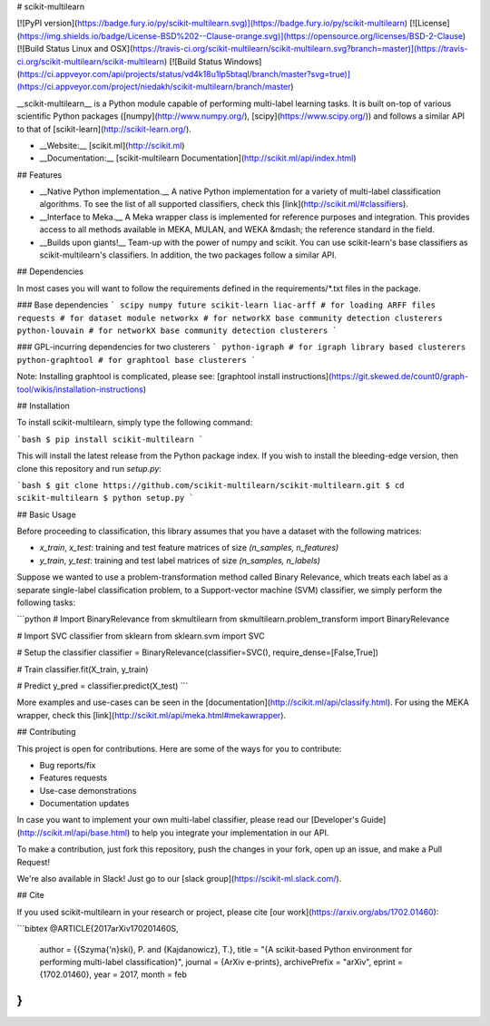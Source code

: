 # scikit-multilearn

[![PyPI version](https://badge.fury.io/py/scikit-multilearn.svg)](https://badge.fury.io/py/scikit-multilearn)
[![License](https://img.shields.io/badge/License-BSD%202--Clause-orange.svg)](https://opensource.org/licenses/BSD-2-Clause)
[![Build Status Linux and OSX](https://travis-ci.org/scikit-multilearn/scikit-multilearn.svg?branch=master)](https://travis-ci.org/scikit-multilearn/scikit-multilearn)
[![Build Status Windows](https://ci.appveyor.com/api/projects/status/vd4k18u1lp5btaql/branch/master?svg=true)](https://ci.appveyor.com/project/niedakh/scikit-multilearn/branch/master)

__scikit-multilearn__ is a Python module capable of performing multi-label
learning tasks. It is built on-top of various scientific Python packages
([numpy](http://www.numpy.org/), [scipy](https://www.scipy.org/)) and
follows a similar API to that of [scikit-learn](http://scikit-learn.org/).

- __Website:__ [scikit.ml](http://scikit.ml)
- __Documentation:__ [scikit-multilearn Documentation](http://scikit.ml/api/index.html)


## Features

- __Native Python implementation.__ A native Python implementation for a variety of multi-label classification algorithms. To see the list of all supported classifiers, check this [link](http://scikit.ml/#classifiers).

- __Interface to Meka.__ A Meka wrapper class is implemented for reference purposes and integration. This provides access to all methods available in MEKA, MULAN, and WEKA &mdash; the reference standard in the field.

- __Builds upon giants!__ Team-up with the power of numpy and scikit. You can use scikit-learn's base classifiers as scikit-multilearn's classifiers. In addition, the two packages follow a similar API.

## Dependencies

In most cases you will want to follow the requirements defined in the requirements/*.txt files in the package. 

### Base dependencies
```
scipy
numpy
future
scikit-learn
liac-arff # for loading ARFF files
requests # for dataset module
networkx # for networkX base community detection clusterers
python-louvain # for networkX base community detection clusterers
```

### GPL-incurring dependencies for two clusterers
```
python-igraph # for igraph library based clusterers
python-graphtool # for graphtool base clusterers
```

Note: Installing graphtool is complicated, please see: [graphtool install instructions](https://git.skewed.de/count0/graph-tool/wikis/installation-instructions)

## Installation

To install scikit-multilearn, simply type the following command:

```bash
$ pip install scikit-multilearn
```

This will install the latest release from the Python package index. If you
wish to install the bleeding-edge version, then clone this repository and
run `setup.py`:

```bash
$ git clone https://github.com/scikit-multilearn/scikit-multilearn.git
$ cd scikit-multilearn
$ python setup.py
```

## Basic Usage

Before proceeding to classification,  this library assumes that you have
a dataset with the following matrices:

- `x_train`, `x_test`: training and test feature matrices of size `(n_samples, n_features)`
- `y_train`, `y_test`: training and test label matrices of size `(n_samples, n_labels)`

Suppose we wanted to use a problem-transformation method called Binary
Relevance, which treats each label as a separate single-label classification
problem, to a Support-vector machine (SVM) classifier, we simply perform
the following tasks:

```python
# Import BinaryRelevance from skmultilearn
from skmultilearn.problem_transform import BinaryRelevance

# Import SVC classifier from sklearn
from sklearn.svm import SVC

# Setup the classifier
classifier = BinaryRelevance(classifier=SVC(), require_dense=[False,True])

# Train
classifier.fit(X_train, y_train)

# Predict
y_pred = classifier.predict(X_test)
```

More examples and use-cases can be seen in the 
[documentation](http://scikit.ml/api/classify.html). For using the MEKA
wrapper, check this [link](http://scikit.ml/api/meka.html#mekawrapper).

## Contributing

This project is open for contributions. Here are some of the ways for
you to contribute:

- Bug reports/fix
- Features requests
- Use-case demonstrations
- Documentation updates

In case you want to implement your own multi-label classifier, please 
read our [Developer's Guide](http://scikit.ml/api/base.html) to help
you integrate your implementation in our API.

To make a contribution, just fork this repository, push the changes
in your fork, open up an issue, and make a Pull Request!

We're also available in Slack! Just go to our [slack group](https://scikit-ml.slack.com/).

## Cite

If you used scikit-multilearn in your research or project, please
cite [our work](https://arxiv.org/abs/1702.01460):

```bibtex
@ARTICLE{2017arXiv170201460S,
   author = {{Szyma{\'n}ski}, P. and {Kajdanowicz}, T.},
   title = "{A scikit-based Python environment for performing multi-label classification}",
   journal = {ArXiv e-prints},
   archivePrefix = "arXiv",
   eprint = {1702.01460},
   year = 2017,
   month = feb
}
```



